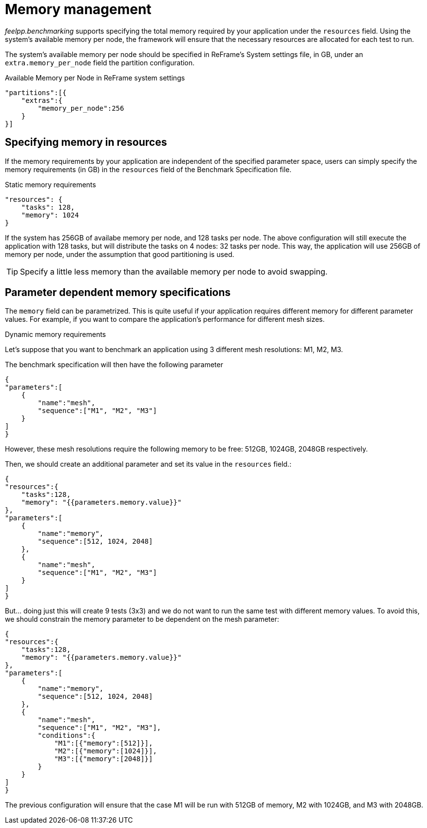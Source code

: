 = Memory management

_feelpp.benchmarking_ supports specifying the total memory required by your application under the `resources` field. Using the system's available memory per node, the framework will ensure that the necessary resources are allocated for each test to run.

The system's available memory per node should be specified in ReFrame's System settings file, in GB, under an `extra.memory_per_node` field the partition configuration.

.Available Memory per Node in ReFrame system settings
[.examp#examp:5]
****
[source,json]
----
"partitions":[{
    "extras":{
        "memory_per_node":256
    }
}]
----
****

== Specifying memory in resources

If the memory requirements by your application are independent of the specified parameter space, users can simply specify the memory requirements (in GB) in the `resources` field of the Benchmark Specification file.

.Static memory requirements
[.examp#examp:6]
****
[source,json]
----
"resources": {
    "tasks": 128,
    "memory": 1024
}
----

If the system has 256GB of availabe memory per node, and 128 tasks per node. The above configuration will still execute the application with 128 tasks, but will distribute the tasks on 4 nodes: 32 tasks per node. This way, the application will use 256GB of memory per node, under the assumption that good partitioning is used.

****

TIP: Specify a little less memory than the available memory per node to avoid swapping.

== Parameter dependent memory specifications

The `memory` field can be parametrized. This is quite useful if your application requires different memory for different parameter values. For example, if you want to compare the application's performance for different mesh sizes.

.Dynamic memory requirements
[.examp#examp:7]
****

Let's suppose that you want to benchmark an application using 3 different mesh resolutions: M1, M2, M3.

The benchmark specification will then have the following parameter

[source,json]
----
{
"parameters":[
    {
        "name":"mesh",
        "sequence":["M1", "M2", "M3"]
    }
]
}
----

However, these mesh resolutions require the following memory to be free: 512GB, 1024GB, 2048GB respectively.

Then, we should create an additional parameter and set its value in the `resources` field.:

[source,json]
----
{
"resources":{
    "tasks":128,
    "memory": "{{parameters.memory.value}}"
},
"parameters":[
    {
        "name":"memory",
        "sequence":[512, 1024, 2048]
    },
    {
        "name":"mesh",
        "sequence":["M1", "M2", "M3"]
    }
]
}
----

But... doing just this will create 9 tests (3x3) and we do not want to run the same test with different memory values. To avoid this, we should constrain the memory parameter to be dependent on the mesh parameter:

[source,json]
----
{
"resources":{
    "tasks":128,
    "memory": "{{parameters.memory.value}}"
},
"parameters":[
    {
        "name":"memory",
        "sequence":[512, 1024, 2048]
    },
    {
        "name":"mesh",
        "sequence":["M1", "M2", "M3"],
        "conditions":{
            "M1":[{"memory":[512]}],
            "M2":[{"memory":[1024]}],
            "M3":[{"memory":[2048]}]
        }
    }
]
}
----

The previous configuration will ensure that the case M1 will be run with 512GB of memory, M2 with 1024GB, and M3 with 2048GB.

****